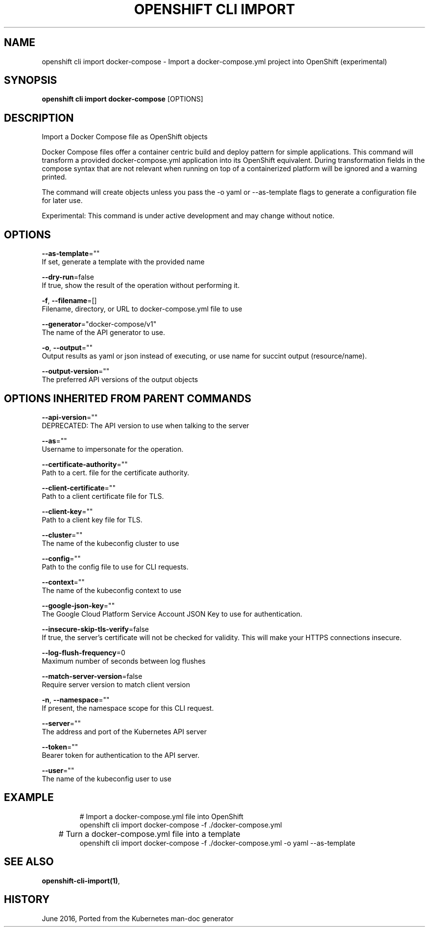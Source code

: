 .TH "OPENSHIFT CLI IMPORT" "1" " Openshift CLI User Manuals" "Openshift" "June 2016"  ""


.SH NAME
.PP
openshift cli import docker\-compose \- Import a docker\-compose.yml project into OpenShift (experimental)


.SH SYNOPSIS
.PP
\fBopenshift cli import docker\-compose\fP [OPTIONS]


.SH DESCRIPTION
.PP
Import a Docker Compose file as OpenShift objects

.PP
Docker Compose files offer a container centric build and deploy pattern for simple applications.
This command will transform a provided docker\-compose.yml application into its OpenShift equivalent.
During transformation fields in the compose syntax that are not relevant when running on top of
a containerized platform will be ignored and a warning printed.

.PP
The command will create objects unless you pass the \-o yaml or \-\-as\-template flags to generate a
configuration file for later use.

.PP
Experimental: This command is under active development and may change without notice.


.SH OPTIONS
.PP
\fB\-\-as\-template\fP=""
    If set, generate a template with the provided name

.PP
\fB\-\-dry\-run\fP=false
    If true, show the result of the operation without performing it.

.PP
\fB\-f\fP, \fB\-\-filename\fP=[]
    Filename, directory, or URL to docker\-compose.yml file to use

.PP
\fB\-\-generator\fP="docker\-compose/v1"
    The name of the API generator to use.

.PP
\fB\-o\fP, \fB\-\-output\fP=""
    Output results as yaml or json instead of executing, or use name for succint output (resource/name).

.PP
\fB\-\-output\-version\fP=""
    The preferred API versions of the output objects


.SH OPTIONS INHERITED FROM PARENT COMMANDS
.PP
\fB\-\-api\-version\fP=""
    DEPRECATED: The API version to use when talking to the server

.PP
\fB\-\-as\fP=""
    Username to impersonate for the operation.

.PP
\fB\-\-certificate\-authority\fP=""
    Path to a cert. file for the certificate authority.

.PP
\fB\-\-client\-certificate\fP=""
    Path to a client certificate file for TLS.

.PP
\fB\-\-client\-key\fP=""
    Path to a client key file for TLS.

.PP
\fB\-\-cluster\fP=""
    The name of the kubeconfig cluster to use

.PP
\fB\-\-config\fP=""
    Path to the config file to use for CLI requests.

.PP
\fB\-\-context\fP=""
    The name of the kubeconfig context to use

.PP
\fB\-\-google\-json\-key\fP=""
    The Google Cloud Platform Service Account JSON Key to use for authentication.

.PP
\fB\-\-insecure\-skip\-tls\-verify\fP=false
    If true, the server's certificate will not be checked for validity. This will make your HTTPS connections insecure.

.PP
\fB\-\-log\-flush\-frequency\fP=0
    Maximum number of seconds between log flushes

.PP
\fB\-\-match\-server\-version\fP=false
    Require server version to match client version

.PP
\fB\-n\fP, \fB\-\-namespace\fP=""
    If present, the namespace scope for this CLI request.

.PP
\fB\-\-server\fP=""
    The address and port of the Kubernetes API server

.PP
\fB\-\-token\fP=""
    Bearer token for authentication to the API server.

.PP
\fB\-\-user\fP=""
    The name of the kubeconfig user to use


.SH EXAMPLE
.PP
.RS

.nf
  # Import a docker\-compose.yml file into OpenShift
  openshift cli import docker\-compose \-f ./docker\-compose.yml

	# Turn a docker\-compose.yml file into a template
  openshift cli import docker\-compose \-f ./docker\-compose.yml \-o yaml \-\-as\-template


.fi
.RE


.SH SEE ALSO
.PP
\fBopenshift\-cli\-import(1)\fP,


.SH HISTORY
.PP
June 2016, Ported from the Kubernetes man\-doc generator
